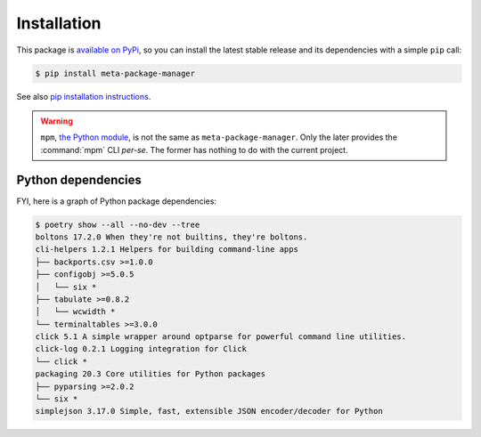 Installation
============

This package is `available on PyPi
<https://pypi.python.org/pypi/meta-package-manager>`_, so you can install the
latest stable release and its dependencies with a simple ``pip`` call:

.. code-block:: shell-session

    $ pip install meta-package-manager

See also `pip installation instructions
<https://pip.pypa.io/en/stable/installing/>`_.

.. warning::

    ``mpm``, `the Python module <https://pypi.python.org/pypi/mpm>`_, is not
    the same as ``meta-package-manager``. Only the later provides the
    :command:`mpm` CLI *per-se*. The former has nothing to do with the
    current project.


Python dependencies
-------------------

FYI, here is a graph of Python package dependencies:

.. code-block:: shell-session

    $ poetry show --all --no-dev --tree
    boltons 17.2.0 When they're not builtins, they're boltons.
    cli-helpers 1.2.1 Helpers for building command-line apps
    ├── backports.csv >=1.0.0
    ├── configobj >=5.0.5
    │   └── six *
    ├── tabulate >=0.8.2
    │   └── wcwidth *
    └── terminaltables >=3.0.0
    click 5.1 A simple wrapper around optparse for powerful command line utilities.
    click-log 0.2.1 Logging integration for Click
    └── click *
    packaging 20.3 Core utilities for Python packages
    ├── pyparsing >=2.0.2
    └── six *
    simplejson 3.17.0 Simple, fast, extensible JSON encoder/decoder for Python

.. todo

    Have the CLI above run automatticaly and update documentation.
